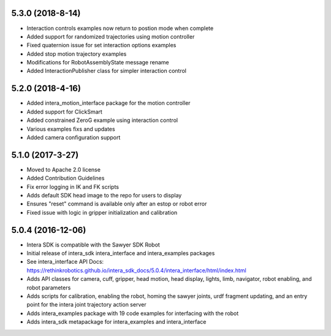 5.3.0 (2018-8-14)
---------------------------------
- Interaction controls examples now return to postion mode when complete
- Added support for randomized trajectories using motion controller
- Fixed quaternion issue for set interaction options examples
- Added stop motion trajectory examples
- Modifications for RobotAssemblyState message rename
- Added InteractionPublisher class for simpler interaction control

5.2.0 (2018-4-16)
---------------------------------
- Added intera_motion_interface package for the motion controller
- Added support for ClickSmart
- Added constrained ZeroG example using interaction control
- Various examples fixs and updates
- Added camera configuration support

5.1.0 (2017-3-27)
---------------------------------
- Moved to Apache 2.0 license
- Added Contribution Guidelines
- Fix error logging in IK and FK scripts
- Adds default SDK head image to the repo for users to display
- Ensures "reset" command is available only after an estop or robot error
- Fixed issue with logic in gripper initialization and calibration

5.0.4 (2016-12-06)
---------------------------------
- Intera SDK is compatible with the Sawyer SDK Robot
- Initial release of intera_sdk intera_interface and intera_examples packages
- See intera_interface API Docs:
  https://rethinkrobotics.github.io/intera_sdk_docs/5.0.4/intera_interface/html/index.html
- Adds API classes for camera, cuff, gripper, head motion, head display, lights, limb,
  navigator, robot enabling, and robot parameters
- Adds scripts for calibration, enabling the robot, homing the sawyer joints, urdf fragment updating,
  and an entry point for the intera joint trajectory action server
- Adds intera_examples package with 19 code examples for interfacing with the robot
- Adds intera_sdk metapackage for intera_examples and intera_interface
